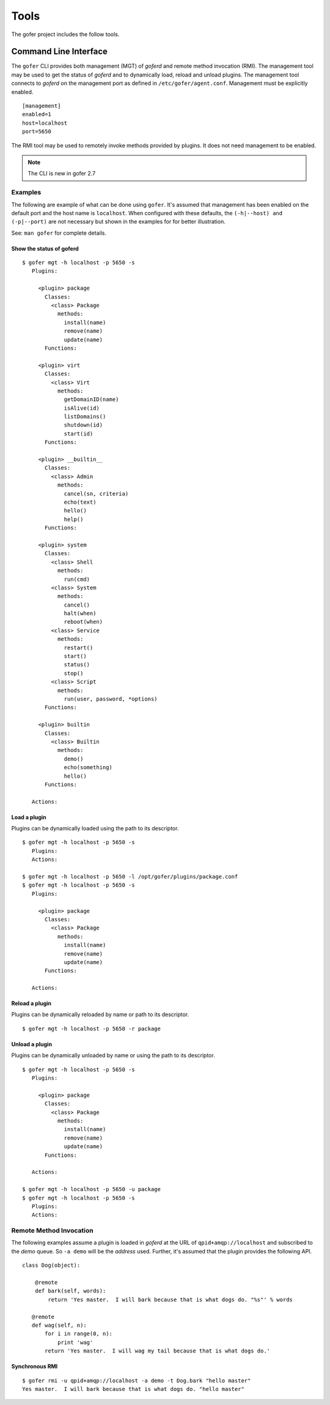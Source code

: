 Tools
=====

The gofer project includes the follow tools.

Command Line Interface
^^^^^^^^^^^^^^^^^^^^^^

The ``gofer`` CLI provides both management (MGT) of *goferd* and remote method invocation (RMI).
The management tool may be used to get the status of *goferd* and to dynamically load, reload and
unload plugins.  The management tool connects to *goferd* on the management port as defined in
``/etc/gofer/agent.conf``.  Management must be explicitly enabled.

::

 [management]
 enabled=1
 host=localhost
 port=5650

The RMI tool may be used to remotely invoke methods provided by plugins.  It does not need management
to be enabled.

.. note::
  The CLI is new in gofer 2.7

Examples
--------

The following are example of what can be done using ``gofer``.  It's assumed that management has
been enabled on the default port and the host name is ``localhost``.  When configured with these
defaults, the ``(-h|--host) and (-p|--port)`` are not necessary but shown in the examples for
for better illustration.

See: ``man gofer`` for complete details.

Show the status of goferd
+++++++++++++++++++++++++

::

 $ gofer mgt -h localhost -p 5650 -s
    Plugins:
    
      <plugin> package
        Classes:
          <class> Package
            methods:
              install(name)
              remove(name)
              update(name)
        Functions:
    
      <plugin> virt
        Classes:
          <class> Virt
            methods:
              getDomainID(name)
              isAlive(id)
              listDomains()
              shutdown(id)
              start(id)
        Functions:
    
      <plugin> __builtin__
        Classes:
          <class> Admin
            methods:
              cancel(sn, criteria)
              echo(text)
              hello()
              help()
        Functions:
    
      <plugin> system
        Classes:
          <class> Shell
            methods:
              run(cmd)
          <class> System
            methods:
              cancel()
              halt(when)
              reboot(when)
          <class> Service
            methods:
              restart()
              start()
              status()
              stop()
          <class> Script
            methods:
              run(user, password, *options)
        Functions:
    
      <plugin> builtin
        Classes:
          <class> Builtin
            methods:
              demo()
              echo(something)
              hello()
        Functions:
    
    Actions:

Load a plugin
+++++++++++++

Plugins can be dynamically loaded using the path to its descriptor.

::

 $ gofer mgt -h localhost -p 5650 -s
    Plugins:
    Actions:

 $ gofer mgt -h localhost -p 5650 -l /opt/gofer/plugins/package.conf
 $ gofer mgt -h localhost -p 5650 -s
    Plugins:

      <plugin> package
        Classes:
          <class> Package
            methods:
              install(name)
              remove(name)
              update(name)
        Functions:

    Actions:


Reload a plugin
+++++++++++++++

Plugins can be dynamically reloaded by name or path to its descriptor.

::

 $ gofer mgt -h localhost -p 5650 -r package

Unload a plugin
+++++++++++++++

Plugins can be dynamically unloaded by name or using the path to its descriptor.

::

 $ gofer mgt -h localhost -p 5650 -s
    Plugins:

      <plugin> package
        Classes:
          <class> Package
            methods:
              install(name)
              remove(name)
              update(name)
        Functions:

    Actions:

 $ gofer mgt -h localhost -p 5650 -u package
 $ gofer mgt -h localhost -p 5650 -s
    Plugins:
    Actions:


Remote Method Invocation
------------------------

The following examples assume a plugin is loaded in *goferd* at the URL of ``qpid+amqp://localhost``
and subscribed to the *demo* queue.  So ``-a demo`` will be the *address* used.  Further, it's assumed
that the plugin provides the following API.

::

 class Dog(object):

     @remote
     def bark(self, words):
         return 'Yes master.  I will bark because that is what dogs do. "%s"' % words

    @remote
    def wag(self, n):
        for i in range(0, n):
            print 'wag'
        return 'Yes master.  I will wag my tail because that is what dogs do.'

Synchronous RMI
+++++++++++++++

::

 $ gofer rmi -u qpid+amqp://localhost -a demo -t Dog.bark "hello master"
 Yes master.  I will bark because that is what dogs do. "hello master"


